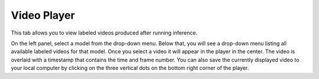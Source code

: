 .. _tab_video_player:

############
Video Player
############

.. youtube:: p1JLoxkw44s?si=Rsals11H8E33Stq2
    :align: center

This tab allows you to view labeled videos produced after running inference.

.. image:: https://imgur.com/n2A6tBO.png
    :width: 600

On the left panel, select a model from the drop-down menu.
Below that, you will see a drop-down menu listing all available labeled videos for that model.
Once you select a video it will appear in the player in the center.
The video is overlaid with a timestamp that contains the time and frame number.
You can also save the currently displayed video to your local computer by clicking on the three
vertical dots on the bottom right corner of the player.
